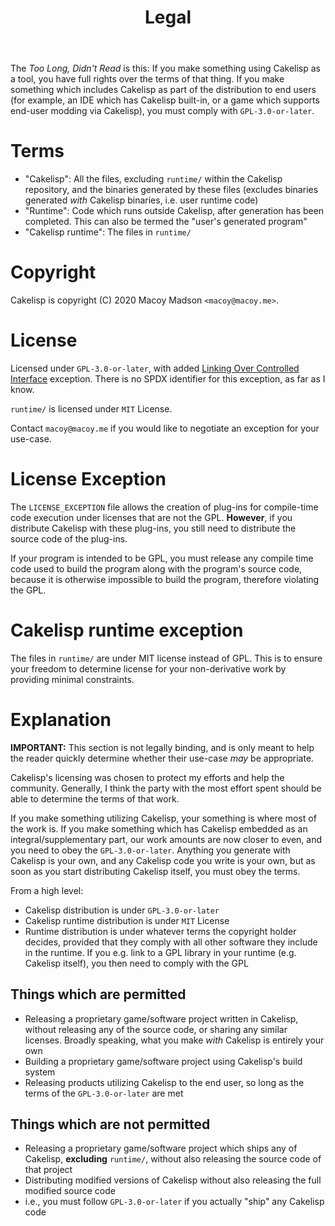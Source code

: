 #+title: Legal
The /Too Long, Didn't Read/ is this: If you make something using Cakelisp as a tool, you have full rights over the terms of that thing. If you make something which includes Cakelisp as part of the distribution to end users (for example, an IDE which has Cakelisp built-in, or a game which supports end-user modding via Cakelisp), you must comply with ~GPL-3.0-or-later~.

* Terms
- "Cakelisp": All the files, excluding ~runtime/~ within the Cakelisp repository, and the binaries generated by these files (excludes binaries generated /with/ Cakelisp binaries, i.e. user runtime code)
- "Runtime": Code which runs outside Cakelisp, after generation has been completed. This can also be termed the "user's generated program"
- "Cakelisp runtime": The files in ~runtime/~
* Copyright
Cakelisp is copyright (C) 2020 Macoy Madson ~<macoy@macoy.me>~.
* License
Licensed under ~GPL-3.0-or-later~, with added [[https://www.gnu.org/licenses/gpl-faq.en.html#LinkingOverControlledInterface][Linking Over Controlled Interface]] exception. There is no SPDX identifier for this exception, as far as I know.

~runtime/~ is licensed under ~MIT~ License.

Contact ~macoy@macoy.me~ if you would like to negotiate an exception for your use-case.
* License Exception
The ~LICENSE_EXCEPTION~ file allows the creation of plug-ins for compile-time code execution under licenses that are not the GPL. *However*, if you distribute Cakelisp with these plug-ins, you still need to distribute the source code of the plug-ins.

If your program is intended to be GPL, you must release any compile time code used to build the program along with the program's source code, because it is otherwise impossible to build the program, therefore violating the GPL.
* Cakelisp runtime exception
The files in ~runtime/~ are under MIT license instead of GPL. This is to ensure your freedom to determine license for your non-derivative work by providing minimal constraints.

* Explanation
*IMPORTANT:* This section is not legally binding, and is only meant to help the reader quickly determine whether their use-case /may/ be appropriate.

Cakelisp's licensing was chosen to protect my efforts and help the community. Generally, I think the party with the most effort spent should be able to determine the terms of that work.

If you make something utilizing Cakelisp, your something is where most of the work is. If you make something which has Cakelisp embedded as an integral/supplementary part, our work amounts are now closer to even, and you need to obey the ~GPL-3.0-or-later~. Anything you generate with Cakelisp is your own, and any Cakelisp code you write is your own, but as soon as you start distributing Cakelisp itself, you must obey the terms.

From a high level:
- Cakelisp distribution is under ~GPL-3.0-or-later~
- Cakelisp runtime distribution is under ~MIT~ License
- Runtime distribution is under whatever terms the copyright holder decides, provided that they comply with all other software they include in the runtime. If you e.g. link to a GPL library in your runtime (e.g. Cakelisp itself), you then need to comply with the GPL

** Things which are permitted
- Releasing a proprietary game/software project written in Cakelisp, without releasing any of the source code, or sharing any similar licenses. Broadly speaking, what you make /with/ Cakelisp is entirely your own
- Building a proprietary game/software project using Cakelisp's build system
- Releasing products utilizing Cakelisp to the end user, so long as the terms of the ~GPL-3.0-or-later~ are met
** Things which are *not* permitted
- Releasing a proprietary game/software project which ships any of Cakelisp, *excluding* ~runtime/~, without also releasing the source code of that project
- Distributing modified versions of Cakelisp without also releasing the full modified source code
- i.e., you must follow ~GPL-3.0-or-later~ if you actually "ship" any Cakelisp code
